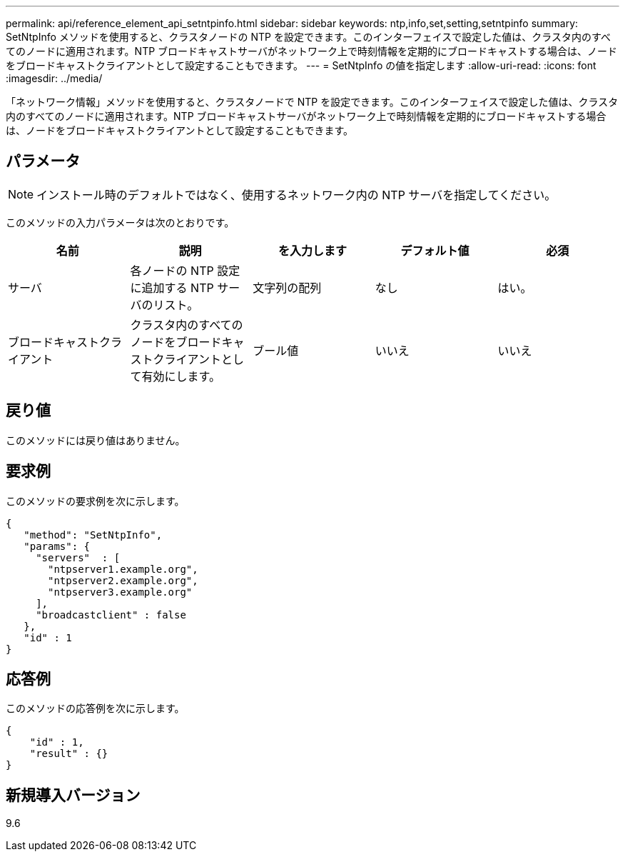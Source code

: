 ---
permalink: api/reference_element_api_setntpinfo.html 
sidebar: sidebar 
keywords: ntp,info,set,setting,setntpinfo 
summary: SetNtpInfo メソッドを使用すると、クラスタノードの NTP を設定できます。このインターフェイスで設定した値は、クラスタ内のすべてのノードに適用されます。NTP ブロードキャストサーバがネットワーク上で時刻情報を定期的にブロードキャストする場合は、ノードをブロードキャストクライアントとして設定することもできます。 
---
= SetNtpInfo の値を指定します
:allow-uri-read: 
:icons: font
:imagesdir: ../media/


[role="lead"]
「ネットワーク情報」メソッドを使用すると、クラスタノードで NTP を設定できます。このインターフェイスで設定した値は、クラスタ内のすべてのノードに適用されます。NTP ブロードキャストサーバがネットワーク上で時刻情報を定期的にブロードキャストする場合は、ノードをブロードキャストクライアントとして設定することもできます。



== パラメータ


NOTE: インストール時のデフォルトではなく、使用するネットワーク内の NTP サーバを指定してください。

このメソッドの入力パラメータは次のとおりです。

|===
| 名前 | 説明 | を入力します | デフォルト値 | 必須 


 a| 
サーバ
 a| 
各ノードの NTP 設定に追加する NTP サーバのリスト。
 a| 
文字列の配列
 a| 
なし
 a| 
はい。



 a| 
ブロードキャストクライアント
 a| 
クラスタ内のすべてのノードをブロードキャストクライアントとして有効にします。
 a| 
ブール値
 a| 
いいえ
 a| 
いいえ

|===


== 戻り値

このメソッドには戻り値はありません。



== 要求例

このメソッドの要求例を次に示します。

[listing]
----
{
   "method": "SetNtpInfo",
   "params": {
     "servers"  : [
       "ntpserver1.example.org",
       "ntpserver2.example.org",
       "ntpserver3.example.org"
     ],
     "broadcastclient" : false
   },
   "id" : 1
}
----


== 応答例

このメソッドの応答例を次に示します。

[listing]
----
{
    "id" : 1,
    "result" : {}
}
----


== 新規導入バージョン

9.6
